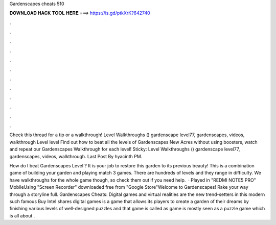 Gardenscapes cheats 510



𝐃𝐎𝐖𝐍𝐋𝐎𝐀𝐃 𝐇𝐀𝐂𝐊 𝐓𝐎𝐎𝐋 𝐇𝐄𝐑𝐄 ===> https://is.gd/ptkXrK?642740



.



.



.



.



.



.



.



.



.



.



.



.

Check this thread for a tip or a walkthrough! Level Walkthroughs () gardenscape level77, gardenscapes, videos, walkthrough Level level  Find out how to beat all the levels of Gardenscapes New Acres without using boosters, watch and repeat our Gardenscapes Walkthrough for each level! Sticky: Level Walkthroughs () gardenscape level77, gardenscapes, videos, walkthrough. Last Post By hyacinth PM.

How do I beat Gardenscapes Level ? It is your job to restore this garden to its previous beauty! This is a combination game of building your garden and playing match 3 games. There are hundreds of levels and they range in difficulty. We have walkthroughs for the whole game though, so check them out if you need help.  · Played in "REDMI NOTE5 PRO" MobileUsing "Screen Recorder" downloaded free from "Google Store"Welcome to Gardenscapes! Rake your way through a storyline full. Gardenscapes Cheats: Digital games and virtual realities are the new trend-setters in this modern  such famous Buy Intel shares digital games is a game that allows its players to create a garden of their dreams by finishing various levels of well-designed puzzles and that game is called as  game is mostly seen as a puzzle game which is all about .

